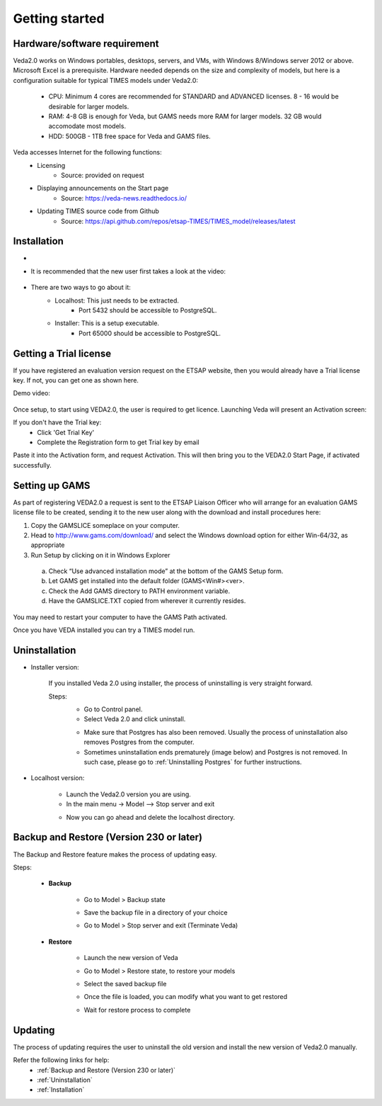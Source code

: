 ################
Getting started
################

Hardware/software requirement
=============================

Veda2.0 works on Windows portables, desktops, servers, and VMs, with Windows 8/Windows server 2012 or above. Microsoft Excel is a prerequisite.
Hardware needed depends on the size and complexity of models, but here is a configuration suitable for typical TIMES models under Veda2.0:

    * CPU: Minimum 4 cores are recommended for STANDARD and ADVANCED licenses. 8 - 16 would be desirable for larger models.
    * RAM: 4-8 GB is enough for Veda, but GAMS needs more RAM for larger models. 32 GB would accomodate most models.
    * HDD: 500GB - 1TB free space for Veda and GAMS files.

Veda accesses Internet for the following functions:
    * Licensing
        * Source: provided on request
    * Displaying announcements on the Start page
        * Source: https://veda-news.readthedocs.io/
    * Updating TIMES source code from Github
        * Source: https://api.github.com/repos/etsap-TIMES/TIMES_model/releases/latest

Installation
============


* .. raw:: html

    <a href="https://github.com/kanors-emr/Veda2.0-Installation" target="_blank">Download Veda</a>

* It is recommended that the new user first takes a look at the video:

    .. raw:: html

        <iframe width="560" height="315" src="https://www.youtube.com/embed/QQzZi2_vWBs" frameborder="0" allow="accelerometer; autoplay; clipboard-write; encrypted-media; gyroscope; picture-in-picture" allowfullscreen></iframe>

* There are two ways to go about it:
    * Localhost: This just needs to be extracted.
        * Port 5432 should be accessible to PostgreSQL.
    * Installer: This is a setup executable.
        * Port 65000 should be accessible to PostgreSQL.


Getting a Trial license
========================

If you have registered an evaluation version request on the ETSAP website, then you would already have a Trial license key. If not, you can get one as shown here.

Demo video:

    .. raw:: html

        <iframe width="560" height="315" src="https://www.youtube.com/embed/6FFAw-rXD8A" frameborder="0" allow="accelerometer; autoplay; clipboard-write; encrypted-media; gyroscope; picture-in-picture" allowfullscreen></iframe>


Once setup, to start using VEDA2.0, the user is required to get licence. Launching Veda will present an Activation screen:

.. image:: images/license_form.png
    :width: 600

If you don't have the Trial key:
    *	Click 'Get Trial Key'
    *	Complete the Registration form to get Trial key by email

Paste it into the Activation form, and request Activation. This will then bring you to the VEDA2.0 Start Page, if activated successfully.


Setting up GAMS
================

As part of registering VEDA2.0 a request is sent to the ETSAP Liaison Officer who will arrange for an evaluation GAMS license file to be created, sending it to the new user along with the download and install procedures here:

1.	Copy the GAMSLICE someplace on your computer.
2.	Head to http://www.gams.com/download/ and select the Windows download option for either Win-64/32, as appropriate
3.	Run Setup by clicking on it in Windows Explorer

    a)	Check “Use advanced installation mode” at the bottom of the GAMS Setup form.
    b)	Let GAMS get installed into the default folder (\GAMS\<Win#>\<ver>.
    c)	Check the Add GAMS directory to PATH environment variable.
    d)	Have the GAMSLICE.TXT copied from wherever it currently resides.

You may need to restart your computer to have the GAMS Path activated.

Once you have VEDA installed you can try a TIMES model run.


Uninstallation
===============

* Installer version:

    If you installed Veda 2.0 using installer, the process of uninstalling is very straight forward.

    Steps:
        * Go to Control panel.
        * Select Veda 2.0 and click uninstall.

        .. image:: images/uninstall.PNG
            :width: 400

        * Make sure that Postgres has also been removed. Usually the process of uninstallation also removes Postgres from the computer.
        * Sometimes uninstallation ends prematurely (image below) and Postgres is not removed. In such case, please go to :ref:`Uninstalling Postgres` for further instructions.

        .. image:: images/Veda_Premature_Error.PNG
            :width: 400

* Localhost version:

    * Launch the Veda2.0 version you are using.
    * In the main menu -> Model –> Stop server and exit

    .. image:: images/stop_server.PNG

    * Now you can go ahead and delete the localhost directory.


Backup and Restore (Version 230 or later)
=========================================
The Backup and Restore feature makes the process of updating easy.

Steps:

    * **Backup**

            * Go to Model > Backup state
                .. image:: images/backup_state_menu.PNG
            * Save the backup file in a directory of your choice
                .. image:: images/save_backup_form.PNG
                    :width: 400
            * Go to Model > Stop server and exit (Terminate Veda)

    * **Restore**

        * Launch the new version of Veda
        * Go to Model > Restore state, to restore your models
        * Select the saved backup file
        * Once the file is loaded, you can modify what you want to get restored
            .. image:: images/restore_form.PNG
                :width: 400
        * Wait for restore process to complete


Updating
=========
The process of updating requires the user to uninstall the old version
and install the new version of Veda2.0 manually.

Refer the following links for help:
    * :ref:`Backup and Restore (Version 230 or later)`
    * :ref:`Uninstallation`
    * :ref:`Installation`



